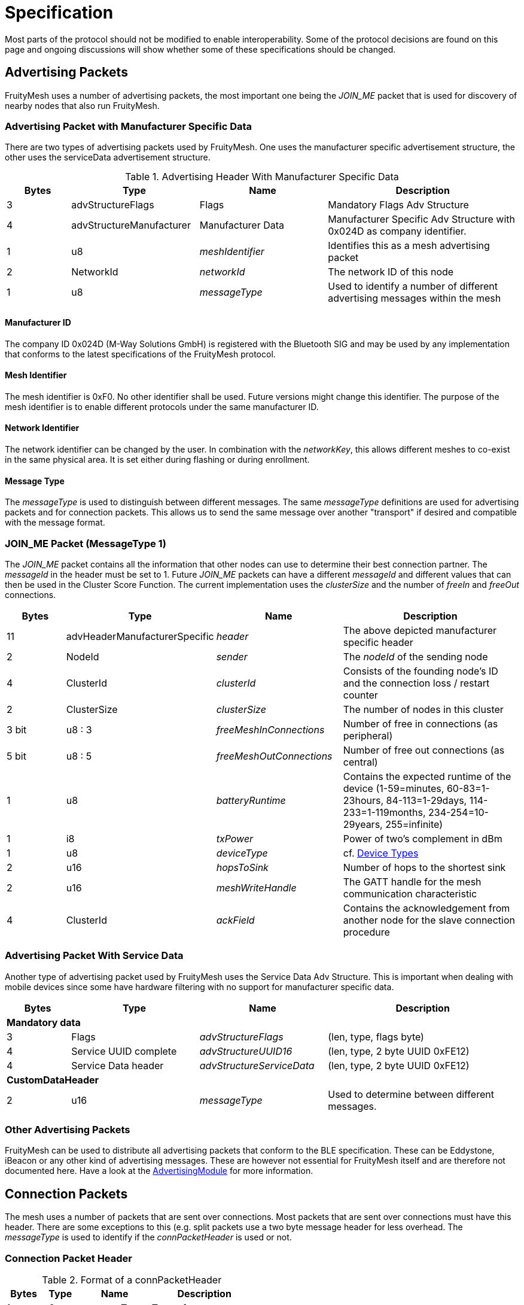 = Specification

Most parts of the protocol should not be modified to
enable interoperability. Some of the protocol decisions are found on
this page and ongoing discussions will show whether some of these
specifications should be changed.

== Advertising Packets
FruityMesh uses a number of advertising packets,
the most important one being the _JOIN_ME_ packet that is used for
discovery of nearby nodes that also run FruityMesh.

=== Advertising Packet with Manufacturer Specific Data
There are two types of advertising packets used by FruityMesh. One uses the manufacturer specific advertisement structure, the other uses the serviceData advertisement structure.

.Advertising Header With Manufacturer Specific Data
[cols="1,2,2,3"]
|===
|Bytes|Type|Name|Description

|3|advStructureFlags|Flags|Mandatory Flags Adv Structure
|4|advStructureManufacturer|Manufacturer Data|Manufacturer Specific Adv Structure with 0x024D as company identifier.
|1|u8|_meshIdentifier_|Identifies this as a mesh advertising packet
|2|NetworkId|_networkId_|The network ID of this node
|1|u8|_messageType_|Used to identify a number of different advertising messages within the mesh
|===

==== Manufacturer ID
The company ID 0x024D (M-Way Solutions GmbH) is registered with the Bluetooth SIG and may be used by any implementation that conforms to the latest specifications of the FruityMesh protocol.

==== Mesh Identifier
The mesh identifier is 0xF0. No other identifier shall be used. Future versions might change this identifier. The purpose of the mesh identifier is to enable different protocols under the same manufacturer ID.

==== Network Identifier
The network identifier can be changed by the user. In combination with the _networkKey_, this allows different meshes to co-exist in the same physical area. It is set either during flashing or during enrollment.

==== Message Type
The _messageType_ is used to distinguish between different messages. The same _messageType_ definitions are used for advertising packets and for connection packets. This allows us to send the same message over another "transport" if desired and compatible with the message format.

=== JOIN_ME Packet (MessageType 1)
The _JOIN_ME_ packet contains all the information that other nodes can use to determine their best connection partner. The _messageId_ in the header must be set to 1. Future _JOIN_ME_ packets can have a different _messageId_ and different values that can then be used in the Cluster Score Function. The current implementation uses the _clusterSize_ and the number of _freeIn_ and _freeOut_ connections.

[cols="1,2,2,3"]
|===
|Bytes| Type| Name| Description

|11|advHeaderManufacturerSpecific|_header_|The above depicted manufacturer specific header
|2| NodeId|_sender_|The _nodeId_ of the sending node
|4|ClusterId|_clusterId_|Consists of the founding node's ID and the connection loss / restart counter
|2|ClusterSize|_clusterSize_|The number of nodes in this cluster
|3 bit|u8 : 3|_freeMeshInConnections_| Number of free in connections (as peripheral)
|5 bit|u8 : 5|_freeMeshOutConnections_| Number of free out connections (as central)
|1| u8|_batteryRuntime_| Contains the expected runtime of the device (1-59=minutes, 60-83=1-23hours, 84-113=1-29days, 114-233=1-119months, 234-254=10-29years, 255=infinite)
|1| i8|_txPower_| Power of two's complement in dBm
|1| u8|_deviceType_| cf. <<Device Types>>
|2| u16 |_hopsToSink_| Number of hops to the shortest sink
|2| u16 |_meshWriteHandle_| The GATT handle for the mesh communication characteristic
|4| ClusterId |_ackField_| Contains the acknowledgement from another node for the slave connection procedure
|===

=== Advertising Packet With Service Data
Another type of advertising packet used by FruityMesh uses the Service Data Adv Structure. This is important when dealing with mobile devices since some have hardware filtering with no support for manufacturer specific data.

[cols="1,2,2,3"]
|===
|Bytes|Type|Name|Description

4+|**Mandatory data**
|3|Flags|_advStructureFlags_|(len, type, flags byte)
|4|Service UUID complete|_advStructureUUID16_|(len, type, 2 byte UUID 0xFE12)
|4|Service Data header|_advStructureServiceData_|(len, type, 2 byte UUID 0xFE12)
4+|**CustomDataHeader**
|2|u16|_messageType_|Used to determine between different messages.

|===

=== Other Advertising Packets
FruityMesh can be used to distribute all advertising packets that conform to the BLE specification. These can be Eddystone, iBeacon or any other kind of advertising messages. These are however not essential for FruityMesh itself and are therefore not documented here. Have a look at the <<AdvertisingModule.adoc#,AdvertisingModule>> for more information.

== Connection Packets
The mesh uses a number of packets that are sent
over connections. Most packets that are sent over connections must have this header. There are some exceptions to this (e.g. split packets use a two byte message header for less overhead. The _messageType_ is used to identify if the _connPacketHeader_ is used or not.

=== Connection Packet Header

.Format of a connPacketHeader
[cols="1,1,2,3"]
|===
|Bytes| Type| Name| Description

|1| u8| _messageType_ | Type of message
|2| u16 | _senderId_ | Node ID of the sender
|2| u16 | _receiverId_ | Node ID of the receiver
|===

=== Module Connection Packet Header
Modules use an extended message header to guarantee that there are no collisions between different functionality. This extended header is used for the following messageTypes:

.Messages in extended package header
[cols="1,2,2"]
|===
|MessageType|Name|Description

|51 / 0x33|`MESSAGE_TYPE_MODULE_TRIGGER_ACTION`|A request for a node to perform an action
|52 / 0x33|`MESSAGE_TYPE_MODULE_ACTION_RESPONSE`|Response message for a previous request
|53 / 0x33|`MESSAGE_TYPE_MODULE_GENERAL`|An event that does not need a response
|===

The following describes the format of the extended header:

.Format of a connPacketModule extended header
[cols="1,2,2,3"]
|===
|Bytes| Type| Name| Description

|5|connPacketHeader |_header_| The standard _connPacketHeader_ used for all messages.
|1|u8 |_moduleId_| The id of a module, a module provides different functionality for one specific task.
|1|u8 |_requestHandle_| A handle that can be used e.g. like a counter. Responses will always be returned with the same handle given in the request.
|1|u8 |_actionType_| This is the type of action that should be executed by the module. An individual list of _subCommands_ is available for each of the _messageTypes_ given above. E.g. there could be a `MODULE_TRIGGER_ACTION` message with the _actionType_ set to 1 (PING) to execute a ping. The response would be a `MODULE_ACTION_RESPONSE` message with the _actionType_ set to 1 (`PING_RESPONSE`).
|...|u8[] |_data_| additional payload data for the command
|===

== Node ID
A node ID (_nodeId_) is a way of addressing devices in a network. Each
device in a network must have a unique _nodeId_ assigned to it that must
not clash with the node ID of another device.

There are different node ID ranges that are used for different purposes:

.Node ID ranges
[cols="1,4"]
|===
|Node ID|Usage

|0| Broadcast address to reach all nodes in a network
|1...1999| Uniquely address devices (nodes, sinks, ...)
|2000...19999| Virtual addresses to address smartphones connected to the mesh
|20000...20999| Address groups
|30000| Address for the current node itself
|30001...30999| Specify the number of hops that a packet
can travel. (30 001 e.g. specifies that the packet must only reach the
direct neighbours)
|31000| Have a packet travel to the shortest sink
possible (not yet implemented)
|33000...39999| Assign nodeIds uniquely over multiple meshes for the same organization
|65535| Invalid node ID, which is used for internal errors
|others| All other node IDs are currently reserved
|===

== Serial Numbers / SerialNumberIndex
The serial numbers are assigned
randomly using the _chipId_ when developing with the open source variant.
They should however be uniquely assigned using the UICR once devices go
into production. Contact M-Way Solutions GmbH before using serial numbers in production
with the M-Way Solutions GmbH manufacturing ID. The serialNumberIndex is a 32 bit
unsigned integer that can be uniquely mapped from and to a serial number
using the _GenerateBeaconSerialForIndex_ and _GetIndexForSerial_ methods in
the _Utility_ class.

== EncryptionKeys
There are a number of different keys used throughout
FruityMesh. These are all 128-bit keys and are used for AES encryption
between the nodes, as well as for communication with smartphones or other
devices.

=== No Key (FM_KEY_ID_ZERO = 0)
Can only be used if a node is not enrolled
and uses a key filled with all 0x00 for encryption.

=== Node Key (FM_KEY_ID_NODE = 1)
This key is used for the lifetime of
a device and is uniquely generated during production. It must be kept
secure because it allows full configuration access, e.g. enrolling and
removing the enrollment.

=== Network key (FM_KEY_ID_NETWORK = 2)
The network key is shared
between all nodes that belong to a mesh network. Whoever is in posession
of this key can configure all nodes in the network and can send any
message. It is important to keep this key secret, but it is
possible to change it if it is compromised.

=== UserBase Key (FM_KEY_ID_BASE_USER = 3)
This is a key that can't be
used to connect. It is used to derive all other user keys.

=== Organization Key (FM_KEY_ID_ORGANIZATION = 4)
The organization key
is shared between all networks of an organization. It allows access to a
limited set of functionality, e.g. necessary for tracking assets between
differen meshes. If the organization key leaks, it is necessary to
reconfigure all meshes of the organization.

=== Restrained Key (FM_KEY_ID_RESTRAINED = 5)
The restrained key is generated based on the node key. It is a
node key with limited access rights.

The "restrained key" can be derived from the node key by using an AES-128 bit
encryption by encrypting the ASCII-String "RESTRAINED_KEY00" (without
terminating 0) using the node key as the AES key. Example values are:

.Examples of node keys and "restrained keys"
|===
|Node Key | Restrained Key

|00:11:22:33:44:55:66:77:88:99:AA:BB:CC:DD:EE:FF|2A:FC:35:99:4C:86:11:48:58:4C:C6:D9:EE:D4:A2:B6
|FF:EE:DD:CC:BB:AA:99:88:77:66:55:44:33:22:11:00|9E:63:8B:94:65:85:91:99:A9:74:7D:A7:40:7C:DD:B3
|DE:AD:BE:EF:DE:AD:BE:EF:DE:AD:BE:EF:DE:AD:BE:EF|3C:58:54:FC:29:96:00:59:B7:80:6B:4C:78:49:8B:27
|00:01:02:03:04:05:06:07:08:09:0A:0B:0C:0D:0E:0F|60:AB:54:BB:F5:1C:3F:77:FA:BC:80:4C:E0:F4:78:58
|===

=== User Keys (FM_KEY_ID_USER_DERIVED_START = 10 to UINT32_MAX / 2)
The user base key is used to generate millions of user keys that
can be given to users or user groups. A user key allows access to a
limited set of commands and can be restricted in functionality depending
on the use case. If the _userBaseKey_ leaks, all _userKeys_ have to be
regenerated and distributed to users.

TIP: A key that is filled with 0xFF is considered invalid and cannot be
used.

== Device Types
There are different device types that are given to nodes with specific functionality:

.List of device types
[cols="1,2,4"]
|===
|DeviceType |Name |Description

|0 |DEVICE_TYPE_INVALID |Not used
|1 |DEVICE_TYPE_STATIC |A node that is installed somewhere with a
position that will not change much over time.
|2 |DEVICE_TYPE_ROAMING |A node that can move around freely.
|3 |DEVICE_TYPE_SINK |A node that is installed at a fixed place and
collects all the data (typically a MeshGateway).
|4 |DEVICE_TYPE_ASSET |A node that moves around and broadcasts its
presence so that it can be detected by a mesh.
|5 |DEVICE_TYPE_LEAF |A node that will only connect to the mesh as a
leaf but will not relay any data (Useful if its position changes but it
needs a constant data connection)
|===

== UICR
The UICR is a special persistant storage that is used to store
factory defaults once a node is flashed. The NRF_UICR->CUSTOMER area is
used to store the data on nRF chips.

If you want to store a serial number, _nodeKey_, etc. for a node, you
must write the UICR during flashing. The NRF_UICR->CUSTOMER area is used
for that purpose and starts at 0x10001080. You can use
http://srecord.sourceforge.net/[srec_cat] to produce a .hex file
containing the desired UICR data. This can then be merged with the SoftDevice and Application or you can flash each one separately.

FruityMesh will boot with random data (random _nodeId_ / _serialNumber_ /
...) if no data is present in the UICR. The data will however be
persistent across reboots as it is generated according to the internal chip id from the FICR. Layout of UICR memory:

.Layout of UICR memory
[cols="1,1,2,3"]
|===
|Offset|Size (Bytes)|Name|Description

|0|4|MAGIC_NUMBER|Must be set to 0xF07700 when UICR data is available
|4|4|BOARD_TYPE|Accepts an integer that defines the hardware board that FruityMesh should be running on (_boardId_, a.k.a. _boardType_)
|8|8|SERIAL_NUMBER|The given serial number as ASCII (zero terminated)
|16|16|NODE_KEY|Should be securely and randomly generated
|32|4|MANUFACTURER_ID|Set to manufacturer ID according to the
https://www.bluetooth.org/en-us/specification/assigned-numbers/company-identifiers[BLE
company identifiers]
|36|4|DEFAULT_NETWORK_ID|0: unenrolled +
1: using an enrollment network +
other: default enrollment
|40|4|DEFAULT_NODE_ID|Node ID to be used if not enrolled
|44|4|DEVICE_TYPE|Type of device according to <<Device Types>> |48|4|SERIAL_NUMBER_INDEX|Unique index that represents the serial number
|52|16|NETWORK_KEY|Default network key if preenrollment is used
|===

== Heap usage
Heap usage (malloc / new) is prohibited in the FruityMesh codebase. To ensure that this rule is followed, a linker flag for ld is used that generates a linker error if malloc is used. The error looks something like this:

`Make: new_op.cc:(.text._Znwj+0xe): undefined reference to `__wrap_malloc'`

If this happened to you, you have to remove the malloc / new usage.
